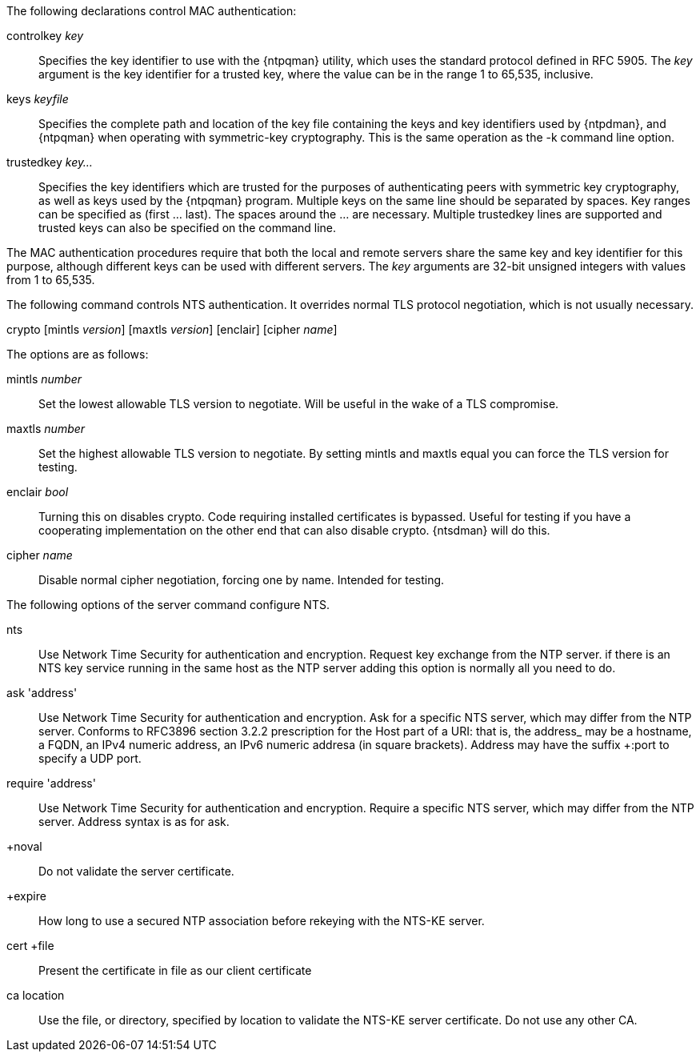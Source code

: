 // Authentication commands - included twice

The following declarations control MAC authentication:

[[controlkey]]
+controlkey+ _key_::
  Specifies the key identifier to use with the
  {ntpqman} utility, which uses the standard protocol defined in
  RFC 5905. The _key_ argument is the key identifier for a trusted key,
  where the value can be in the range 1 to 65,535, inclusive.

[[keys]]
+keys+ _keyfile_::
  Specifies the complete path and location of the key file
  containing the keys and key identifiers used by {ntpdman},
  and {ntpqman} when operating with symmetric-key cryptography.
  This is the same operation as the +-k+ command line option.

[[trustedkey]]
+trustedkey+ _key..._ ::
  Specifies the key identifiers which are trusted for the purposes of
  authenticating peers with symmetric key cryptography, as well as keys
  used by the {ntpqman} program.
  Multiple keys on the same line should be separated by spaces.
  Key ranges can be specified as (first ... last).  The spaces around
  the ... are necessary.  Multiple +trustedkey+ lines are supported
  and trusted keys can also be specified on the command line.

The MAC authentication procedures require that both the local and remote
servers share the same key and key identifier for this purpose,
although different keys can be used with different servers.
The _key_ arguments are 32-bit unsigned integers with values from 1 to
65,535.

The following command controls NTS authentication. It overrides
normal TLS protocol negotiation, which is not usually necessary.

[[crypto]]
+crypto+ [+mintls+ _version_] [+maxtls+ _version_] [+enclair+] [+cipher+ _name_]

The options are as follows:

+mintls+ _number_::
  Set the lowest allowable TLS version to negotiate. Will be useful in
  the wake of a TLS compromise.

+maxtls+ _number_::
  Set the highest allowable TLS version to negotiate. By setting
  mintls and maxtls equal you can force the TLS version for testing.

+enclair+ _bool_::
  Turning this on disables crypto. Code requiring installed
  certificates is bypassed.  Useful for testing if you have a
  cooperating implementation on the other end that can also
  disable crypto. {ntsdman} will do this.

+cipher+ _name_::
  Disable normal cipher negotiation, forcing one by name. Intended
  for testing.

The following options of the +server+ command configure NTS.

+nts+::
  Use Network Time Security for authentication and encryption.
  Request key exchange from the NTP server.  if there is an NTS
  key service running in the same host as the NTP server adding this
  option is normally all you need to do.

+ask+ 'address'::
  Use Network Time Security for authentication and encryption.  Ask
  for a specific NTS server, which may differ from the NTP server.
  Conforms to RFC3896 section 3.2.2 prescription for the Host part of
  a URI: that is, the +address_ may be a hostname, a FQDN, an IPv4
  numeric address, an IPv6 numeric addresa (in square brackets).
  Address may have the suffix +:port+ to specify a UDP port.

+require+ 'address'::
  Use Network Time Security for authentication and encryption.
  Require a specific NTS server, which may differ from the NTP server.
  Address syntax is as for +ask+.

+noval::
  Do not validate the server certificate.

+expire::
  How long to use a secured NTP association before rekeying with the
  NTS-KE server.

+cert +file+::
  Present the certificate in +file+ as our client certificate

+ca+ +location+::
  Use the file, or directory, specified by +location+ to
  validate the NTS-KE server certificate.  Do not use any other CA.
// end
